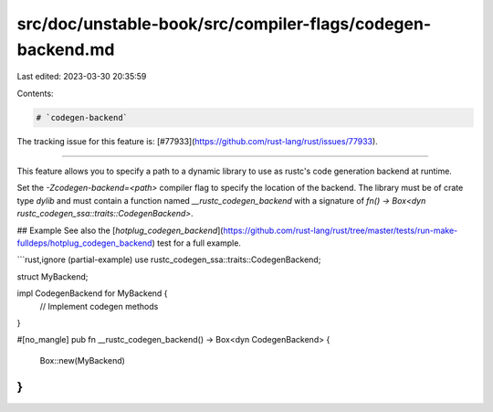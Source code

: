src/doc/unstable-book/src/compiler-flags/codegen-backend.md
===========================================================

Last edited: 2023-03-30 20:35:59

Contents:

.. code-block:: md

    # `codegen-backend`

The tracking issue for this feature is: [#77933](https://github.com/rust-lang/rust/issues/77933).

------------------------

This feature allows you to specify a path to a dynamic library to use as rustc's
code generation backend at runtime.

Set the `-Zcodegen-backend=<path>` compiler flag to specify the location of the
backend. The library must be of crate type `dylib` and must contain a function
named `__rustc_codegen_backend` with a signature of `fn() -> Box<dyn rustc_codegen_ssa::traits::CodegenBackend>`.

## Example
See also the [`hotplug_codegen_backend`](https://github.com/rust-lang/rust/tree/master/tests/run-make-fulldeps/hotplug_codegen_backend) test
for a full example.

```rust,ignore (partial-example)
use rustc_codegen_ssa::traits::CodegenBackend;

struct MyBackend;

impl CodegenBackend for MyBackend {
   // Implement codegen methods
}

#[no_mangle]
pub fn __rustc_codegen_backend() -> Box<dyn CodegenBackend> {
    Box::new(MyBackend)
}
```


